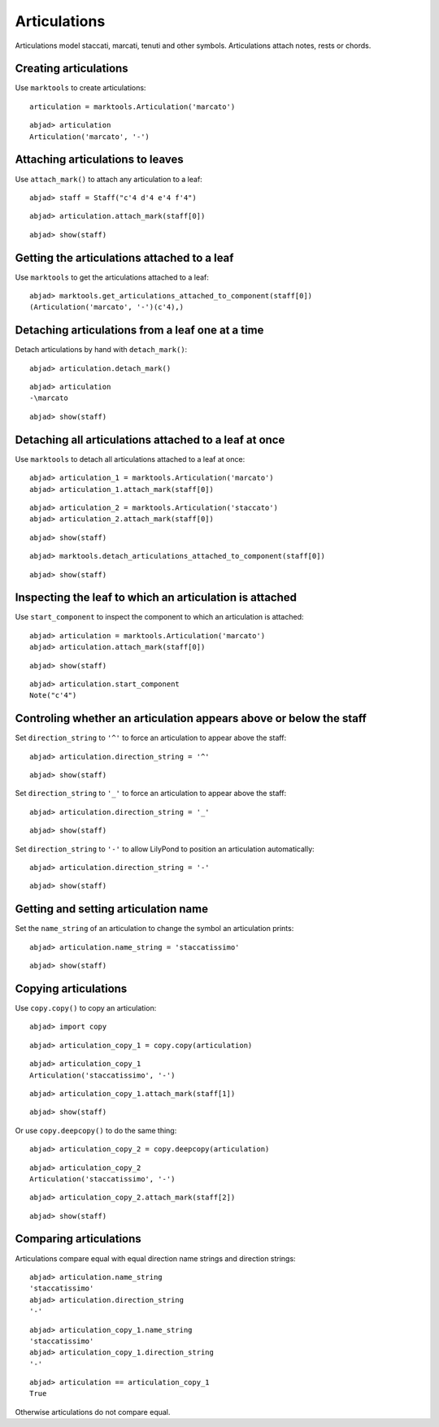Articulations
=============

Articulations model staccati, marcati, tenuti and other symbols.
Articulations attach notes, rests or chords.


Creating articulations
----------------------

Use ``marktools`` to create articulations:

::

	articulation = marktools.Articulation('marcato')


::

	abjad> articulation
	Articulation('marcato', '-')



Attaching articulations to leaves
---------------------------------

Use ``attach_mark()`` to attach any articulation to a leaf:

::

	abjad> staff = Staff("c'4 d'4 e'4 f'4")


::

	abjad> articulation.attach_mark(staff[0])


::

	abjad> show(staff)

.. image:: images/articulations-1.png


Getting the articulations attached to a leaf
--------------------------------------------

Use ``marktools`` to get the articulations attached to a leaf:

::

	abjad> marktools.get_articulations_attached_to_component(staff[0])
	(Articulation('marcato', '-')(c'4),)



Detaching articulations from a leaf one at a time
-------------------------------------------------

Detach articulations by hand with ``detach_mark()``:

::

	abjad> articulation.detach_mark()


::

	abjad> articulation
	-\marcato


::

	abjad> show(staff)

.. image:: images/articulations-2.png


Detaching all articulations attached to a leaf at once
------------------------------------------------------

Use ``marktools`` to detach all articulations attached to a leaf at once:

::

	abjad> articulation_1 = marktools.Articulation('marcato')
	abjad> articulation_1.attach_mark(staff[0])


::

	abjad> articulation_2 = marktools.Articulation('staccato')
	abjad> articulation_2.attach_mark(staff[0])


::

	abjad> show(staff)

.. image:: images/articulations-3.png

::

	abjad> marktools.detach_articulations_attached_to_component(staff[0])


::

	abjad> show(staff)

.. image:: images/articulations-4.png


Inspecting the leaf to which an articulation is attached
--------------------------------------------------------

Use ``start_component`` to inspect the component to which an articulation is attached:

::

	abjad> articulation = marktools.Articulation('marcato')
	abjad> articulation.attach_mark(staff[0])


::

	abjad> show(staff)

.. image:: images/articulations-5.png

::

	abjad> articulation.start_component
	Note("c'4")



Controling whether an articulation appears above or below the staff
-------------------------------------------------------------------

Set ``direction_string`` to ``'^'`` to force an articulation to appear
above the staff:

::

	abjad> articulation.direction_string = '^'


::

	abjad> show(staff)

.. image:: images/articulations-6.png

Set ``direction_string`` to ``'_'`` to force an articulation to appear
above the staff:

::

	abjad> articulation.direction_string = '_'


::

	abjad> show(staff)

.. image:: images/articulations-7.png

Set ``direction_string`` to ``'-'`` to allow LilyPond to position
an articulation automatically:

::

	abjad> articulation.direction_string = '-'


::

	abjad> show(staff)

.. image:: images/articulations-8.png


Getting and setting articulation name
-------------------------------------

Set the ``name_string`` of an articulation to change the symbol an articulation prints:

::

	abjad> articulation.name_string = 'staccatissimo'


::

	abjad> show(staff)

.. image:: images/articulations-9.png


Copying articulations
---------------------

Use ``copy.copy()`` to copy an articulation:

::

	abjad> import copy


::

	abjad> articulation_copy_1 = copy.copy(articulation)


::

	abjad> articulation_copy_1
	Articulation('staccatissimo', '-')


::

	abjad> articulation_copy_1.attach_mark(staff[1])


::

	abjad> show(staff)

.. image:: images/articulations-10.png

Or use ``copy.deepcopy()`` to do the same thing:

::

	abjad> articulation_copy_2 = copy.deepcopy(articulation)


::

	abjad> articulation_copy_2
	Articulation('staccatissimo', '-')


::

	abjad> articulation_copy_2.attach_mark(staff[2])


::

	abjad> show(staff)

.. image:: images/articulations-11.png


Comparing articulations
-----------------------

Articulations compare equal with equal direction name strings and direction strings:

::

	abjad> articulation.name_string
	'staccatissimo'
	abjad> articulation.direction_string
	'-'


::

	abjad> articulation_copy_1.name_string
	'staccatissimo'
	abjad> articulation_copy_1.direction_string
	'-'


::

	abjad> articulation == articulation_copy_1
	True


Otherwise articulations do not compare equal.

